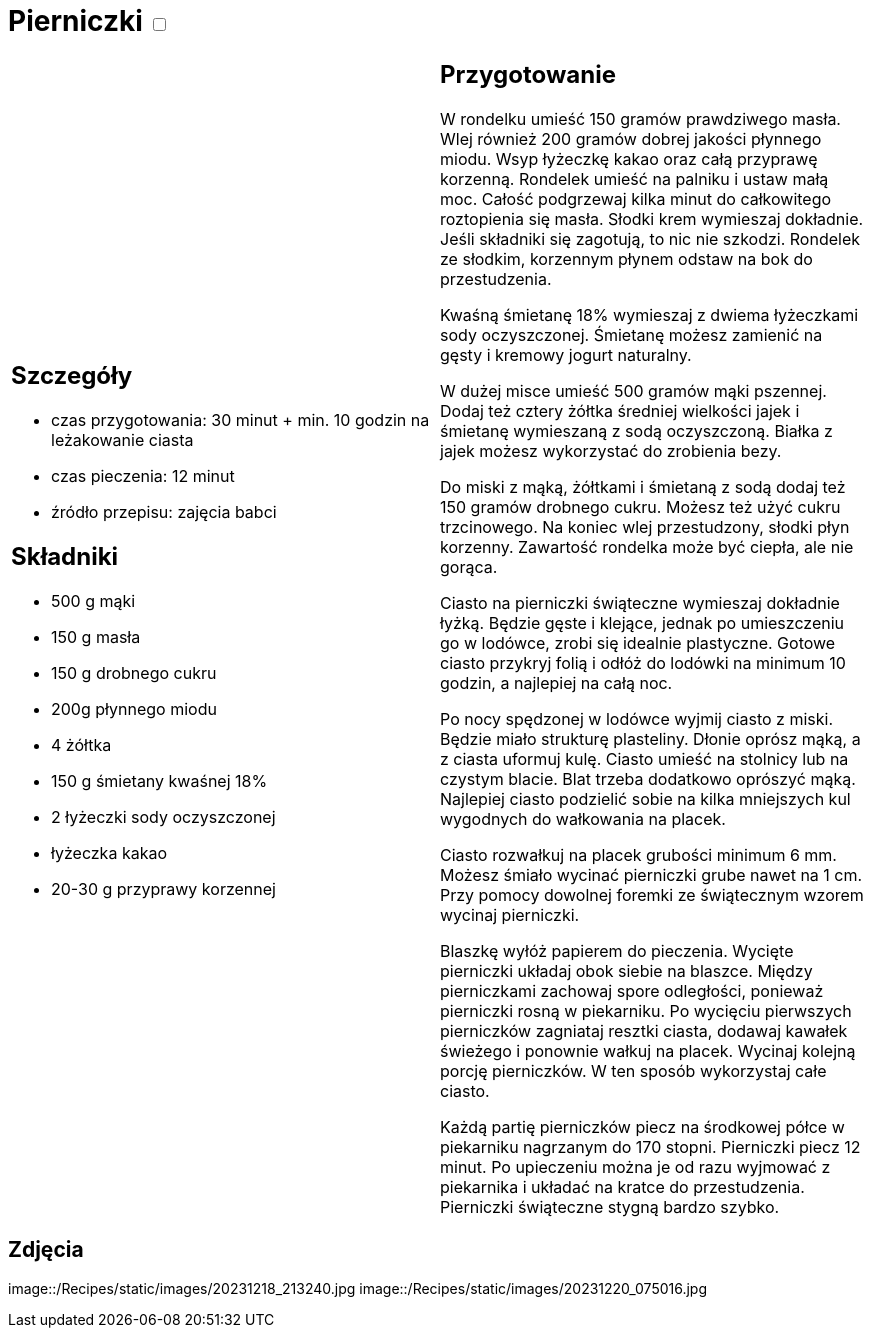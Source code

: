 = Pierniczki +++ <label class="switch">  <input data-status="off" type="checkbox" >  <span class="slider round"></span></label>+++ 

[cols=".<a,.<a"]
[frame=none]
[grid=none]
|===
|
== Szczegóły

* czas przygotowania: 30 minut + min. 10 godzin na leżakowanie ciasta
* czas pieczenia: 12 minut
* źródło przepisu: zajęcia babci

== Składniki

* 500 g mąki
* 150 g masła
* 150 g drobnego cukru
* 200g płynnego miodu
* 4 żółtka
* 150 g śmietany kwaśnej 18%
* 2 łyżeczki sody oczyszczonej
* łyżeczka kakao
* 20-30 g przyprawy korzennej

|
== Przygotowanie

W rondelku umieść 150 gramów prawdziwego masła. Wlej również 200 gramów dobrej jakości płynnego miodu. Wsyp łyżeczkę kakao oraz całą przyprawę korzenną. Rondelek umieść na palniku i ustaw małą moc. Całość podgrzewaj kilka minut do całkowitego roztopienia się masła. Słodki krem wymieszaj dokładnie. Jeśli składniki się zagotują, to nic nie szkodzi. Rondelek ze słodkim, korzennym płynem odstaw na bok do przestudzenia.

Kwaśną śmietanę 18% wymieszaj z dwiema łyżeczkami sody oczyszczonej. Śmietanę możesz zamienić na gęsty i kremowy jogurt naturalny.

W dużej misce umieść 500 gramów mąki pszennej. Dodaj też cztery żółtka średniej wielkości jajek i śmietanę wymieszaną z sodą oczyszczoną. Białka z jajek możesz wykorzystać do zrobienia bezy.

Do miski z mąką, żółtkami i śmietaną z sodą dodaj też 150 gramów drobnego cukru. Możesz też użyć cukru trzcinowego. Na koniec wlej przestudzony, słodki płyn korzenny. Zawartość rondelka może być ciepła, ale nie gorąca.

Ciasto na pierniczki świąteczne wymieszaj dokładnie łyżką. Będzie gęste i klejące, jednak po umieszczeniu go w lodówce, zrobi się idealnie plastyczne. Gotowe ciasto przykryj folią i odłóż do lodówki na minimum 10 godzin, a najlepiej na całą noc.

Po nocy spędzonej w lodówce wyjmij ciasto z miski. Będzie miało strukturę plasteliny. Dłonie oprósz mąką, a z ciasta uformuj kulę. Ciasto umieść na stolnicy lub na czystym blacie. Blat trzeba dodatkowo oprószyć mąką. Najlepiej ciasto podzielić sobie na kilka mniejszych kul wygodnych do wałkowania na placek.

Ciasto rozwałkuj na placek grubości minimum 6 mm. Możesz śmiało wycinać pierniczki grube nawet na 1 cm. Przy pomocy dowolnej foremki ze świątecznym wzorem wycinaj pierniczki.

Blaszkę wyłóż papierem do pieczenia. Wycięte pierniczki układaj obok siebie na blaszce. Między pierniczkami zachowaj spore odległości, ponieważ pierniczki rosną w piekarniku. Po wycięciu pierwszych pierniczków zagniataj resztki ciasta, dodawaj kawałek świeżego i ponownie wałkuj na placek. Wycinaj kolejną porcję pierniczków. W ten sposób wykorzystaj całe ciasto.

Każdą partię pierniczków piecz na środkowej półce w piekarniku nagrzanym do 170 stopni. Pierniczki piecz 12 minut. Po upieczeniu można je od razu wyjmować z piekarnika i układać na kratce do przestudzenia. Pierniczki świąteczne stygną bardzo szybko.

|===

[.text-center]
== Zdjęcia
image::/Recipes/static/images/20231218_213240.jpg
image::/Recipes/static/images/20231220_075016.jpg
